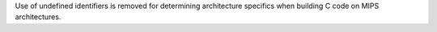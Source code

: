 Use of undefined identifiers is removed for determining architecture
specifics when building C code on MIPS architectures.
